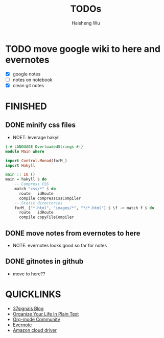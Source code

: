#+TITLE: TODOs
#+LANGUAGE: en
#+AUTHOR: Haisheng Wu
#+EMAIL: freizl@gmail.com
#+DESCRIPTION: todo list
#+OPTIONS: toc:1

* TODO move google wiki to here and evernotes
  - [X] google notes
  - [ ] notes on notebook
  - [X] clean git notes

* FINISHED
** DONE minify css files
   CLOSED: [2011-12-01 Thu 12:34]
   - NOET: leverage hakyll
#+begin_src haskell
{-# LANGUAGE OverloadedStrings #-}
module Main where

import Control.Monad(forM_)
import Hakyll

main :: IO ()
main = hakyll $ do
    -- Compress CSS
    match "css/*" $ do
      route   idRoute
      compile compressCssCompiler
    -- Static directories
    forM_ ["*.html", "images/*", "*/*.html"] $ \f -> match f $ do
      route   idRoute
      compile copyFileCompiler
#+end_src

** DONE move notes from evernotes to here
   CLOSED: [2011-12-01 Thu 12:34]
   - NOTE: evernotes looks good so far for notes

** DONE gitnotes in github
  CLOSED: [2011-12-08 Thu 09:10]
  - move to here??

* QUICKLINKS
  - [[http://37signals.com/svn][37signals Blog]]
  - [[http://doc.norang.ca/org-mode.html][Organize Your Life In Plain Text]]
  - [[http://orgmode.org/worg/index.html][Org-mode Community]]
  - [[https://www.evernote.com/][Evernote]]
  - [[https://www.amazon.com/clouddrive][Amazon cloud driver]]
